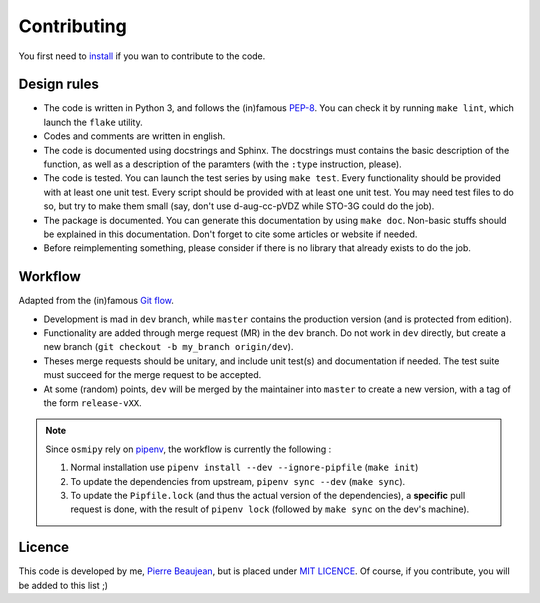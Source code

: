 ============
Contributing
============

You first need to `install <https://pierre-24.github.io/osmipy/install.html>`_ if you wan to contribute to the code.

Design rules
------------

+ The code is written in Python 3, and follows the (in)famous `PEP-8 <http://legacy.python.org/dev/peps/pep-0008/>`_. You can check it by running ``make lint``, which launch the ``flake`` utility.
+ Codes and comments are written in english.
+ The code is documented using docstrings and Sphinx. The docstrings must contains the basic description of the function, as well as a description of the paramters (with the ``:type`` instruction, please).
+ The code is tested. You can launch the test series by using ``make test``.
  Every functionality should be provided with at least one unit test.
  Every script should be provided with at least one unit test.
  You may need test files to do so, but try to make them small (say, don't use d-aug-cc-pVDZ while STO-3G could do the job).
+ The package is documented. You can generate this documentation by using ``make doc``. Non-basic stuffs should be explained in this documentation. Don't forget to cite some articles or website if needed.
+ Before reimplementing something, please consider if there is no library that already exists to do the job.

Workflow
--------

Adapted from the (in)famous `Git flow <http://nvie.com/posts/a-successful-git-branching-model/>`_.

+ Development is mad in ``dev`` branch, while ``master`` contains the production version (and is protected from edition).
+ Functionality are added through merge request (MR) in the ``dev`` branch. Do not work in ``dev`` directly, but create a new branch (``git checkout -b my_branch origin/dev``).
+ Theses merge requests should be unitary, and include unit test(s) and documentation if needed. The test suite must succeed for the merge request to be accepted.
+ At some (random) points, ``dev`` will be merged by the maintainer into ``master`` to create a new version, with a tag of the form ``release-vXX``.

.. note::

    Since ``osmipy`` rely on `pipenv <https://pipenv.readthedocs.io>`_, the workflow is currently the following :

    1. Normal installation use ``pipenv install --dev --ignore-pipfile`` (``make init``)
    2. To update the dependencies from upstream, ``pipenv sync --dev``  (``make sync``).
    3. To update the ``Pipfile.lock`` (and thus the actual version of the dependencies), a **specific** pull request is done, with the result of ``pipenv lock`` (followed by ``make sync`` on the dev's machine).

Licence
-------

This code is developed by me, `Pierre Beaujean <https://pierrebeaujean.net>`_, but is placed under `MIT LICENCE <https://choosealicense.com/licenses/mit/>`_.
Of course, if you contribute, you will be added to this list ;)

